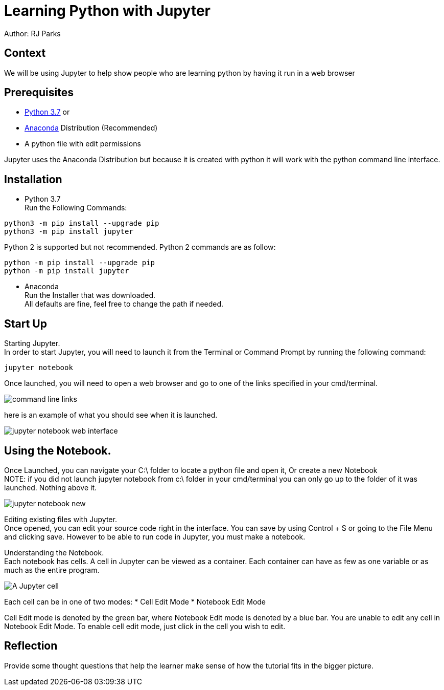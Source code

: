 = Learning Python with Jupyter

Author: RJ Parks

== Context

We will be using Jupyter to help show people who are learning python by having it run in a web browser

== Prerequisites

* https://www.python.org/downloads/[Python 3.7] or
* https://www.anaconda.com/distribution/[Anaconda] Distribution (Recommended)
* A python file with edit permissions

Jupyter uses the Anaconda Distribution but because it is created with python it will work with the python command line interface.


== Installation

* Python 3.7 +
Run the Following Commands:
```
python3 -m pip install --upgrade pip
python3 -m pip install jupyter
```
Python 2 is supported but not recommended. Python 2 commands are as follow:
```
python -m pip install --upgrade pip
python -m pip install jupyter
```
* Anaconda +
Run the Installer that was downloaded. +
All defaults are fine, feel free to change the path if needed.

== Start Up
Starting Jupyter. +
In order to start Jupyter, you will need to launch it from the Terminal or Command Prompt by running the following command: 

```
jupyter notebook
```

Once launched, you will need to open a web browser and go to one of the links specified in your cmd/terminal. 

image::cmdfiles.jpg[command line links]

here is an example of what you should see when it is launched. 

image::jupyterweb.jpg[jupyter notebook web interface]

== Using the Notebook. +
Once Launched, you can navigate your C:\ folder to locate a python file and open it, Or create a new Notebook +
NOTE: if you did not launch jupyter notebook from c:\ folder in your cmd/terminal you can only go up to the folder of it was launched. Nothing above it.

image::notebook.jpg[jupyter notebook new]

Editing existing files with Jupyter. +
Once opened, you can edit your source code right in the interface. You can save by using Control + S or going to the File Menu and clicking save. However to be able to run code in Jupyter, you must make a notebook.

Understanding the Notebook. +
Each notebook has cells. A cell in Jupyter can be viewed as a container. Each container can have as few as one variable or as much as the entire program. +

image::jupytercell.jpg[A Jupyter cell] 

Each cell can be in one of two modes: 
* Cell Edit Mode 
* Notebook Edit Mode
 
Cell Edit mode is denoted by the green bar, where Notebook Edit mode is denoted by a blue bar. You are unable to edit any cell in Notebook Edit Mode. To enable cell edit mode, just click in the cell you wish to edit.

== Reflection
Provide some thought questions that help the learner make sense of how the tutorial fits in the bigger picture.

